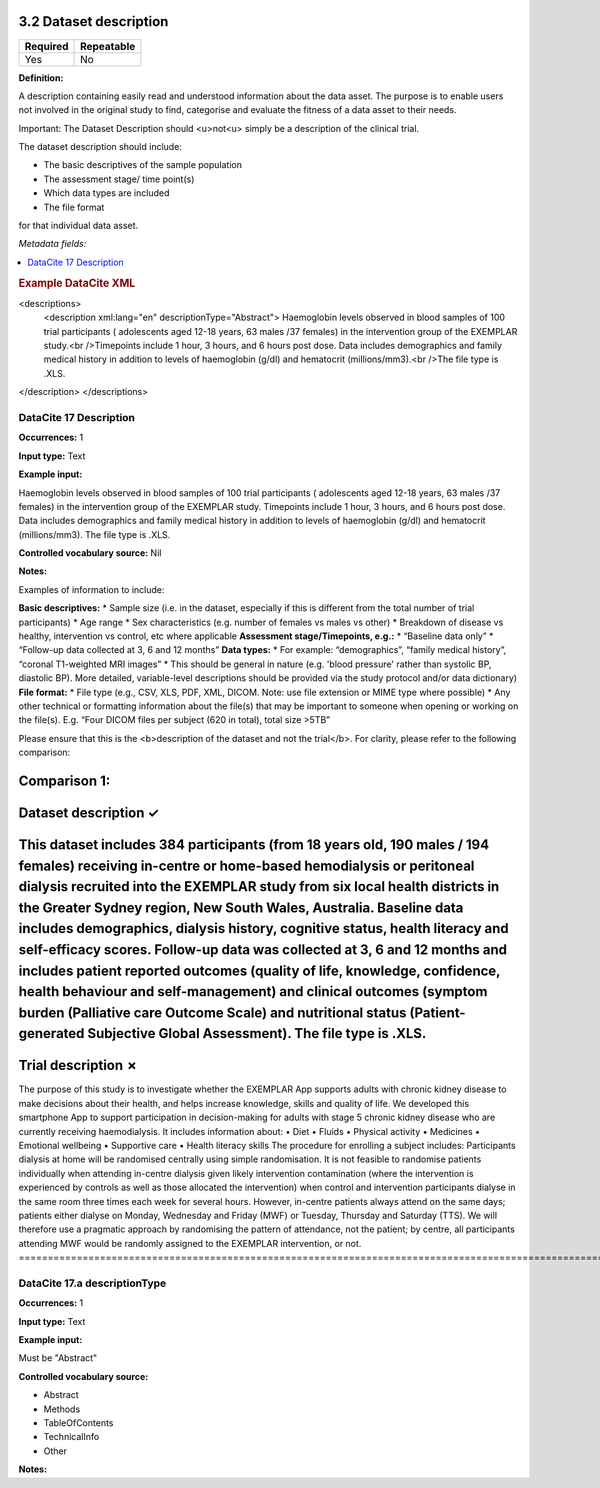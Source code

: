 .. _3.2:

3.2 Dataset description
==============================

======== ==========
Required Repeatable
======== ==========
Yes      No
======== ==========

**Definition:**

A description containing easily read and understood information about the data asset. The purpose is to enable users not involved in the original study to find, categorise and evaluate the fitness of a data asset to their needs.

Important: The Dataset Description should <u>not<u> simply be a description of the clinical trial.

The dataset description should include:

* The basic descriptives of the sample population
* The assessment stage/ time point(s)
* Which data types are included
* The file format

for that individual data asset.

*Metadata fields:*

.. contents:: :local:

.. rubric:: Example DataCite XML

.. code:: xml

<descriptions>
  <description xml:lang="en" descriptionType="Abstract"> Haemoglobin levels observed in blood samples of 100 trial participants ( adolescents aged 12-18 years, 63 males /37 females) in the intervention group of the EXEMPLAR study.<br />Timepoints include 1 hour, 3 hours, and 6 hours post dose. Data includes demographics and family medical history in addition to levels of haemoglobin (g/dl) and hematocrit (millions/mm3).<br />The file type is .XLS. 
</description>
</descriptions>


.. _17:

DataCite 17 Description
~~~~~~~~~~~~~~~~~~~

**Occurrences:** 1

**Input type:** Text

**Example input:**

Haemoglobin levels observed in blood samples of 100 trial participants ( adolescents aged 12-18 years, 63 males /37 females) in the intervention group of the EXEMPLAR study. Timepoints include 1 hour, 3 hours, and 6 hours post dose. Data includes demographics and family medical history in addition to levels of haemoglobin (g/dl) and hematocrit (millions/mm3). The file type is .XLS.

**Controlled vocabulary source:** Nil

**Notes:**

Examples of information to include:

**Basic descriptives:**
* Sample size (i.e. in the dataset, especially if this is different from the total number of trial participants)
* Age range
* Sex characteristics (e.g. number of females vs males vs other)
* Breakdown of disease vs healthy, intervention vs control, etc where applicable
**Assessment stage/Timepoints, e.g.:**
* “Baseline data only”
* “Follow-up data collected at 3, 6 and 12 months”
**Data types:**
* For example: “demographics”, “family medical history”, “coronal T1-weighted MRI images”
* This should be general in nature (e.g. 'blood pressure' rather than systolic BP, diastolic BP). More detailed, variable-level descriptions should be provided via the study protocol and/or data dictionary)
**File format:**
* File type (e.g., CSV, XLS, PDF, XML, DICOM. Note: use file extension or MIME type where possible)
* Any other technical or formatting information about the file(s) that may be important to someone when opening or working on the file(s). E.g. “Four DICOM files per subject (620 in total), total size >5TB”

Please ensure that this is the <b>description of the dataset and not the trial</b>. For clarity, please refer to the following comparison:

**Comparison 1:**
====================================================================================================================================================================================
Dataset description ✓                         
====================================================================================================================================================================================
This dataset includes 384 participants (from 18 years old, 190 males / 194 females) receiving in-centre or home-based hemodialysis or peritoneal dialysis recruited into the EXEMPLAR study from six local health districts in the Greater Sydney region, New South Wales, Australia. Baseline data includes demographics, dialysis history, cognitive status, health literacy and self-efficacy scores. Follow-up data was collected at 3, 6 and 12 months and includes patient reported outcomes (quality of life, knowledge, confidence, health behaviour and self-management) and clinical outcomes (symptom burden (Palliative care Outcome Scale) and nutritional status (Patient-generated Subjective Global Assessment). The file type is .XLS.
====================================================================================================================================================================================
Trial description ✗
====================================================================================================================================================================================
The purpose of this study is to investigate whether the EXEMPLAR App supports adults with chronic kidney disease to make decisions about their health, and helps increase knowledge, skills and quality of life.
We developed this smartphone App to support participation in decision-making for adults with stage 5 chronic kidney disease who are currently receiving haemodialysis. It includes information about:
• Diet
• Fluids
• Physical activity
• Medicines
• Emotional wellbeing
• Supportive care
• Health literacy skills
The procedure for enrolling a subject includes:
Participants dialysis at home will be randomised centrally using simple randomisation. It is not feasible to randomise patients individually when attending in-centre dialysis given likely intervention contamination (where the intervention is experienced by controls as well as those allocated the intervention) when control and intervention participants dialyse in the same room three times each week for several hours. However, in-centre patients always attend on the same days; patients either dialyse on Monday, Wednesday and Friday (MWF) or Tuesday, Thursday and Saturday (TTS). We will therefore use a pragmatic approach by randomising the pattern of attendance, not the patient; by centre, all participants attending MWF would be randomly assigned to the EXEMPLAR intervention, or not.
====================================================================================================================================================================================

.. _17.a:

DataCite 17.a descriptionType
~~~~~~~~~~~~~~~~~~~

**Occurrences:** 1

**Input type:** Text

**Example input:**

Must be "Abstract"

**Controlled vocabulary source:**

* Abstract
* Methods
* TableOfContents
* TechnicalInfo
* Other

**Notes:**
